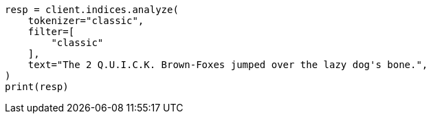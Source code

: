 // This file is autogenerated, DO NOT EDIT
// analysis/tokenfilters/classic-tokenfilter.asciidoc:21

[source, python]
----
resp = client.indices.analyze(
    tokenizer="classic",
    filter=[
        "classic"
    ],
    text="The 2 Q.U.I.C.K. Brown-Foxes jumped over the lazy dog's bone.",
)
print(resp)
----
